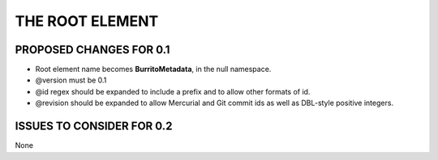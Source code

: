 ################
THE ROOT ELEMENT
################

************************
PROPOSED CHANGES FOR 0.1
************************

* Root element name becomes **BurritoMetadata**, in the null namespace.

* @version must be 0.1

* @id regex should be expanded to include a prefix and to allow other formats of id.

* @revision should be expanded to allow Mercurial and Git commit ids as well as DBL-style positive integers.

**************************
ISSUES TO CONSIDER FOR 0.2
**************************

None